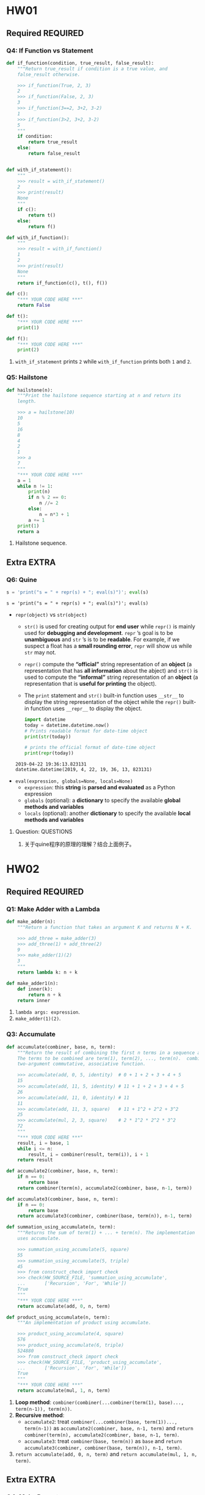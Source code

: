 #+TAGS: OUTSTANDING(o) QUESTIONS(q) EXTRA(e) REQUIRED(r)

* HW01
** Required                                                        :REQUIRED:
*** Q4: If Function vs Statement
   
    #+begin_src python :results output
      def if_function(condition, true_result, false_result):
          """Return true_result if condition is a true value, and
          false_result otherwise.

          >>> if_function(True, 2, 3)
          2
          >>> if_function(False, 2, 3)
          3
          >>> if_function(3==2, 3+2, 3-2)
          1
          >>> if_function(3>2, 3+2, 3-2)
          5
          """
          if condition:
              return true_result
          else:
              return false_result


      def with_if_statement():
          """
          >>> result = with_if_statement()
          2
          >>> print(result)
          None
          """
          if c():
              return t()
          else:
              return f()

      def with_if_function():
          """
          >>> result = with_if_function()
          1
          2
          >>> print(result)
          None
          """
          return if_function(c(), t(), f())

      def c():
          "*** YOUR CODE HERE ***"
          return False

      def t():
          "*** YOUR CODE HERE ***"
          print(1)

      def f():
          "*** YOUR CODE HERE ***"
          print(2)
    #+end_src 

    1. ~with_if_statement~ prints ~2~ while ~with_if_function~ prints both ~1~ and ~2~.
*** Q5: Hailstone

    #+begin_src python :results output
      def hailstone(n):
          """Print the hailstone sequence starting at n and return its
          length.

          >>> a = hailstone(10)
          10
          5
          16
          8
          4
          2
          1
          >>> a
          7
          """
          "*** YOUR CODE HERE ***"
          a = 1
          while n != 1:
              print(n)
              if n % 2 == 0:
                  n //= 2
              else:
                  n = n*3 + 1
              a += 1
          print(1)
          return a
    #+end_src 

    1. Hailstone sequence.

** Extra                                                              :EXTRA:
*** Q6: Quine
   
    #+begin_src python :results output
      s = 'print("s = " + repr(s) + "; eval(s)")'; eval(s)
    #+end_src 

    #+RESULTS:
    : s = 'print("s = " + repr(s) + "; eval(s)")'; eval(s)
    
    - ~repr(object)~ vs ~str(object)~
      - ~str()~ is used for creating output for *end user* while ~repr()~ is mainly used for *debugging and development*. ~repr~ ’s goal is to be *unambiguous* and ~str~ ’s is to be *readable*. For example, if we suspect a float has a *small rounding error*, ~repr~ will show us while ~str~ may not.
      - ~repr()~ compute the *“official”* string representation of an *object* (a representation that has *all information* about the abject) and ~str()~ is used to compute the *“informal”* string representation of an *object* (a representation that is *useful for printing* the object).
      - The ~print~ statement and ~str()~ built-in function uses ~__str__~ to display the string representation of the object while the ~repr()~ built-in function uses ~__repr__~ to display the object.
       
      #+begin_src python :results output
        import datetime 
        today = datetime.datetime.now() 
        # Prints readable format for date-time object 
        print(str(today))

        # prints the official format of date-time object 
        print(repr(today))
      #+end_src 

      #+RESULTS:
      : 2019-04-22 19:36:13.823131
      : datetime.datetime(2019, 4, 22, 19, 36, 13, 823131)

    - ~eval(expression, globals=None, locals=None)~
      - ~expression~: this *string* is *parsed and evaluated* as a Python expression
      - ~globals~ (optional): a *dictionary* to specify the available *global methods and variables*
      - ~locals~ (optional): another *dictionary* to specify the available *local methods and variables* 
**** Question:                                                    :QUESTIONS:
     1. 关于quine程序的原理的理解？结合上面例子。
* HW02
** Required                                                        :REQUIRED:
*** Q1: Make Adder with a Lambda

    #+begin_src python :results output
      def make_adder(n):
          """Return a function that takes an argument K and returns N + K.

          >>> add_three = make_adder(3)
          >>> add_three(1) + add_three(2)
          9
          >>> make_adder(1)(2)
          3
          """
          return lambda k: n + k

      def make_adder1(n):
          def inner(k):
              return n + k
          return inner
    #+end_src 

    1. ~lambda args: expression~.
    2. ~make_adder(1)(2)~. 

*** Q3: Accumulate 

    #+begin_src python :results output
      def accumulate(combiner, base, n, term):
          """Return the result of combining the first n terms in a sequence and base.
          The terms to be combined are term(1), term(2), ..., term(n).  combiner is a
          two-argument commutative, associative function.

          >>> accumulate(add, 0, 5, identity)  # 0 + 1 + 2 + 3 + 4 + 5
          15
          >>> accumulate(add, 11, 5, identity) # 11 + 1 + 2 + 3 + 4 + 5
          26
          >>> accumulate(add, 11, 0, identity) # 11
          11
          >>> accumulate(add, 11, 3, square)   # 11 + 1^2 + 2^2 + 3^2
          25
          >>> accumulate(mul, 2, 3, square)    # 2 * 1^2 * 2^2 * 3^2
          72
          """
          "*** YOUR CODE HERE ***"
          result, i = base, 1
          while i <= n:
              result, i = combiner(result, term(i)), i + 1
          return result

      def accumulate2(combiner, base, n, term):
          if n == 0:
              return base
          return combiner(term(n), accumulate2(combiner, base, n-1, term))

      def accumulate3(combiner, base, n, term):
          if n == 0:
              return base
          return accumulate3(combiner, combiner(base, term(n)), n-1, term)

      def summation_using_accumulate(n, term):
          """Returns the sum of term(1) + ... + term(n). The implementation
          uses accumulate.

          >>> summation_using_accumulate(5, square)
          55
          >>> summation_using_accumulate(5, triple)
          45
          >>> from construct_check import check
          >>> check(HW_SOURCE_FILE, 'summation_using_accumulate',
          ...       ['Recursion', 'For', 'While'])
          True
          """
          "*** YOUR CODE HERE ***"
          return accumulate(add, 0, n, term)

      def product_using_accumulate(n, term):
          """An implementation of product using accumulate.

          >>> product_using_accumulate(4, square)
          576
          >>> product_using_accumulate(6, triple)
          524880
          >>> from construct_check import check
          >>> check(HW_SOURCE_FILE, 'product_using_accumulate',
          ...       ['Recursion', 'For', 'While'])
          True
          """
          "*** YOUR CODE HERE ***"
          return accumulate(mul, 1, n, term)
    #+end_src 

    1. *Loop method*: ~combiner(combiner(...combiner(term(1), base)..., term(n-1)), term(n))~.
    2. *Recursive method*:
       - ~accumulate2~: treat ~combiner(...combiner(base, term(1))..., term(n-1))~ as ~accumulate2(combiner, base, n-1, term)~ and ~return combiner(term(n), accumulate2(combiner, base, n-1, term)~.    
       - ~accumulate3~: treat ~combiner(base, term(n))~ as ~base~ and ~return accumulate3(combiner, combiner(base, term(n)), n-1, term)~.    
    3. ~return accumulate(add, 0, n, term)~ and ~return accumulate(mul, 1, n, term)~.
** Extra                                                              :EXTRA:
*** Q4: Make Repeater

    #+begin_src python :results output
      def compose1(f, g):
          """Return a function h, such that h(x) = f(g(x))."""
          def h(x):
              return f(g(x))
          return h

      def make_repeater(f, n):
          """Return the function that computes the nth application of f.

          >>> add_three = make_repeater(increment, 3)
          >>> add_three(5)
          8
          >>> make_repeater(triple, 5)(1) # 3 * 3 * 3 * 3 * 3 * 1
          243
          >>> make_repeater(square, 2)(5) # square(square(5))
          625
          >>> make_repeater(square, 4)(5) # square(square(square(square(5))))
          152587890625
          >>> make_repeater(square, 0)(5)
          5
          """
          "*** YOUR CODE HERE ***"
          def g(x, t = f, m = n):
              if m == 0:
                  return x
              else:
                  m -= 1
                  return t(g(x, t, m))
          return g
      """ solutions """
      def make_repeater2(f, n):
          g = identity
          while n > 0:
              g = compose1(f, g)
              n = n - 1
          return g

      def make_repeater3(f, n):
          def h(x):
              k = 0
              while k < n:
                  x, k = f(x), k + 1
              return x
          return h

      def make_repeater4(f, n):
          if n == 0:
              return lambda x: x
          return lambda x: f(make_repeater4(f, n - 1)(x))

      def make_repeater5(f, n):
          if n == 0:
              return lambda x: x
          return compose1(f, make_repeater5(f, n - 1))

      def make_repeater6(f, n):
          return accumulate(compose1, lambda x: x, n, lambda k: f)
    #+end_src 

    - *Iterative method*: ~f(...f(f(x))...)~
      1. Non ~x~ but ~compose1~ in ~make_repeater2~: Treat ~f~ as ~f(g)~ and def ~g = identity~, use ~compose1(f, g)~ to get ~f(g)~, each iteration *change* ~g = f(g)~, finally return ~g = f(...(f(g))...)~.
      2. Non ~compose1~ but ~x~ in ~make_repeater3~: def ~h~ and return ~h~, in ~h~ *directly* return ~f(...f(f)...)~.
    - *Recursive method*
      1. Non ~compose1~ but ~x~ in ~make_repeater4~: Treat ~f(...f(f(x))...)~ as ~f(x)~ and ~x = ...f(f(x))... = make_repeater4(f, n - 1)(x)~, return ~f(x) = f(make_repeater4(f, n - 1)(x))~.
      2. Non ~x~ but ~compose1~ in ~make_repeater5~: Treat ~f(...f(f)...)~ as ~f(g)~ and ~g = ...f(f)... = make_repeater5(f, n - 1)~, return ~f(g) = compose1(f, make_repeater5(f, n - 1))~.
      3. *One line* return with ~compose1~ and ~accumulate~ in ~make_repeater6~: ~combiner~ take in *two values* and return a new *value*, while ~compose1~ take in *two funcs* and return a new *func*, ~combiner(combiner(...combiner(base, term(1))..., term(n-1)), term(n))~ = ~compose1(compose1(...compose1(x, k)..., k), k)~ = ~accumulate(compose1, lambda x: x, n, lambda k: f)~.
**** Question:
     1. 关于Loop方法，这两种思维上有何不同？是否用 ~compose1~ 加深了一层抽象？比较而言各适用于什么场景？
     2. 关于Recursive方法，第3种中所有 ~term(i)~ 为什么都等于 ~f~ ？在 ~accumulate~ 中 ~combiner~ 中的操作数可以互换，这里由于 ~compose1~ 的定义应该考虑 ~(lambda k: f, lambda x: x)~ 才对，为何实际两者仍然可以互换？这3种方法思维上有何根本不同？各适用于什么场景？
     3. 以上分析能否改进？（补充或精简统一）
*** Q5: Church numerals
    #+begin_src python :results output
      def zero(f):
          return lambda x: x

      def successor(n):
          return lambda f: lambda x: f(n(f)(x))

      def one(f):
          """Church numeral 1: same as successor(zero)"""
          "*** YOUR CODE HERE ***"
          return lambda x: f(x)

      def two(f):
          """Church numeral 2: same as successor(successor(zero))"""
          "*** YOUR CODE HERE ***"
          return lambda x: f(f(x))

      three = successor(two)

      def church_to_int(n):
          """Convert the Church numeral n to a Python integer.

          >>> church_to_int(zero)
          0
          >>> church_to_int(one)
          1
          >>> church_to_int(two)
          2
          >>> church_to_int(three)
          3
          """
          "*** YOUR CODE HERE ***"
          return n(lambda x: x + 1)(0)

      def add_church(m, n):
          """Return the Church numeral for m + n, for Church numerals m and n.

          >>> church_to_int(add_church(two, three))
          5
          """
          "*** YOUR CODE HERE ***"
          return lambda f: lambda x: m(f)(n(f)(x))

      def mul_church(m, n):
          """Return the Church numeral for m * n, for Church numerals m and n.

          >>> four = successor(three)
          >>> church_to_int(mul_church(two, three))
          6
          >>> church_to_int(mul_church(three, four))
          12
          """
          "*** YOUR CODE HERE ***"
          return lambda f: m(n(f))

      def pow_church(m, n):
          """Return the Church numeral m ** n, for Church numerals m and n.

          >>> church_to_int(pow_church(two, three))
          8
          >>> church_to_int(pow_church(three, two))
          9
          """
          "*** YOUR CODE HERE ***"
          return n(m)
    #+end_src 
**** Question:                                                    :QUESTIONS:
     1. 怎么理解这种思路？这种问题与这种问题的解法的特点？与high order func联系起来，是否能从多级order或者说多层抽象来思考？
* HW03 
** Required                                                        :REQUIRED:
*** Q2: Ping-pong
   
    #+begin_src python :results output
      def pingpong(n):
          """Return the nth element of the ping-pong sequence.

          >>> pingpong(7)
          7
          >>> pingpong(8)
          6
          >>> pingpong(15)
          1
          >>> pingpong(21)
          -1
          >>> pingpong(22)
          0
          >>> pingpong(30)
          6
          >>> pingpong(68)
          2
          >>> pingpong(69)
          1
          >>> pingpong(70)
          0
          >>> pingpong(71)
          1
          >>> pingpong(72)
          0
          >>> pingpong(100)
          2
          >>> from construct_check import check
          >>> check(HW_SOURCE_FILE, 'pingpong', ['Assign', 'AugAssign'])
          True
          """
          "*** YOUR CODE HERE ***"
          def is_change(n):
              return (has_seven(n) or n % 7 == 0)

          def is_up(n):
              if n == 1:
                  return True
              elif is_change(n):
                  return not is_up(n-1)
              else:
                  return is_up(n-1)

          if n == 1:
              return 1
          elif is_up(n-1):
              return pingpong(n-1) + 1
          else:
              return pingpong(n-1) - 1
      """ solutioins """
      def pingping_iteration(n):
          result, i = 1, 1
          is_up = True
          while i < n:
              if has_seven(i) or i % 7 == 0:
                  is_up = not is_up
              if is_up:
                  result += 1
              else:
                  result -= 1
                  i += 1
          return result

      def pingpong2(n):
          def helper(result, i, step):
              if i == n:
                  return result
              elif i % 7 == 0 or has_seven(i):
                  return helper(result - step, i + 1, -step)
              else:
                  return helper(result + step, i + 1, step)
          return helper(1, 1, 1)

      def pingpong3(n):
          def pingpong_next(x, i, step):
              if i == n:
                  return x
              return pingpong_next(x + step, i + 1, next_dir(step, i+1))

          def next_dir(step, i):
              if i % 7 == 0 or has_seven(i):
                  return -step
              return step

          return pingpong_next(1, 1, 1)

      def pingpong4(n):
          def direction(n):
              if n < 7:
                  return 1
              if (n-1) % 7 == 0 or has_seven(n-1):
                  return -1 * direction(n-1)
              return direction(n-1)

          if n <= 7:
              return n
          return direction(n) + pingpong(n-1)

    #+end_src 
   

    - Both *recursive and iterative* method can start from *1 to n* or *n to 1*
      | start to end | recursive func                   | return value  | base        | example                  |
      | 1 to n       | new defined helper func ~helper~ | ~helper(i+1)~ | ~helper(n)~ | ~pingpong2~, ~pingpong3~ |
      | n to 1       | itself ~func~                    | ~func(n-1)~   | ~func(1)~   | ~pingpong~, ~pingpong4~  |
**** Question:
     1. 关于新定义 ~helper~ 并利用它从1开始递归到n本质上不就是iterative吗？从1到n和从n到1本质上有什么区别？ 
*** Q3: Filtered Accumulate

    #+begin_src python :results output
      def accumulate(combiner, base, n, term):
          """Return the result of combining the first n terms in a sequence and base.
          The terms to be combined are term(1), term(2), ..., term(n).  combiner is a
          two-argument, associative function.

          >>> accumulate(add, 0, 5, identity)  # 0 + 1 + 2 + 3 + 4 + 5
          15
          >>> accumulate(add, 11, 5, identity) # 11 + 1 + 2 + 3 + 4 + 5
          26
          >>> accumulate(add, 11, 0, identity) # 11
          11
          >>> accumulate(add, 11, 3, square)   # 11 + 1^2 + 2^2 + 3^2
          25
          >>> accumulate(mul, 2, 3, square)    # 2 * 1^2 * 2^2 * 3^2
          72
          """
          total, k = base, 1
          while k <= n:
              total, k = combiner(total, term(k)), k + 1
          return total

      def filtered_accumulate(combiner, base, pred, n, term):
          """Return the result of combining the terms in a sequence of N terms
          that satisfy the predicate pred. combiner is a two-argument function.
          If v1, v2, ..., vk are the values in term(1), term(2), ..., term(N)
          that satisfy pred, then the result is
               base combiner v1 combiner v2 ... combiner vk
          (treating combiner as if it were a binary operator, like +). The
          implementation uses accumulate.

          >>> filtered_accumulate(add, 0, lambda x: True, 5, identity)  # 0 + 1 + 2 + 3 + 4 + 5
          15
          >>> filtered_accumulate(add, 11, lambda x: False, 5, identity) # 11
          11
          >>> filtered_accumulate(add, 0, odd, 5, identity)   # 0 + 1 + 3 + 5
          9
          >>> filtered_accumulate(mul, 1, greater_than_5, 5, square)  # 1 * 9 * 16 * 25
          3600
          >>> # Do not use while/for loops or recursion
          >>> from construct_check import check
          >>> check(HW_SOURCE_FILE, 'filtered_accumulate',
          ...       ['While', 'For', 'Recursion'])
          True
          """
          def combine_if(x, y):
              "*** YOUR CODE HERE ***"
              if pred(y):
                  return combiner(x, y)
              else:
                  return x

          return accumulate(combine_if, base, n, term)

      def odd(x):
          return x % 2 == 1

      def greater_than_5(x):
          return x > 5
    #+end_src 

    - ~combine_if(total, term(k)~ in ~accumulate(combine_if, base, n, term)~    
* HW04
** Required                                                        :REQUIRED:
*** Q2: Squares only
    #+begin_src python :results output
      def squares(s):
          """Returns a new list containing square roots of the elements of the
          original list that are perfect squares.

          >>> seq = [8, 49, 8, 9, 2, 1, 100, 102]
          >>> squares(seq)
          [7, 3, 1, 10]
          >>> seq = [500, 30]
          >>> squares(seq)
          []
          """
          "*** YOUR CODE HERE ***"
          return [round(numpy.math.sqrt(x)) for x in s if numpy.square(round(numpy.sqrt(x))) == x]
    #+end_src 
    - ~import numpy~ first
    - ~[round(numpy.math.sqrt(x)) for x in s if numpy.square(round(numpy.sqrt(x))) == x]~ returns a ~list~
*** Q3: G function
    #+begin_src python :results output
      def g_iter(n):
          """Return the value of G(n), computed iteratively.

          >>> g_iter(1)
          1
          >>> g_iter(2)
          2
          >>> g_iter(3)
          3
          >>> g_iter(4)
          10
          >>> g_iter(5)
          22
          >>> from construct_check import check
          >>> check(HW_SOURCE_FILE, 'g_iter', ['Recursion'])
          True
          """
          "*** YOUR CODE HERE ***"
          i = 1
          g = []
          while i <= n:
              k = i - 1
              if i <= 3:
                  g.append(i)
              else:
                  g.append(g[k - 1] + 2 * g[k - 2] + 3 * g[k - 3])
                  i += 1
          return g[n - 1]
    #+end_src 
    - ~Iteration~: not ~g[k] = ...~ but ~g.append(...)~
    - Finally ~return g[n - 1]~ 

*** Q4: Count change
    #+begin_src python :results output
      def count_change(amount):
          """Return the number of ways to make change for amount.

          >>> count_change(7)
          6
          >>> count_change(10)
          14
          >>> count_change(20)
          60
          >>> count_change(100)
          9828
          >>> from construct_check import check
          >>> check(HW_SOURCE_FILE, 'count_change', ['While', 'For'])
          True
          """
          "*** YOUR CODE HERE ***"
          if amount == 1:
              return 1
          elif amount % 2 != 0:
              return count_change(amount - 1)
          else:
              return count_change(amount / 2) + count_change(amount - 1)
    #+end_src 
    - When ~amount~ is *even*, ~return count_change(amount / 2) + count_change(amount - 1)~ or ~... + count_change(amount - 2)~
**** Question:                                                    :QUESTIONS:
     1. 怎么从理论层面推导整数分解为2的幂次和的递推式？特别是偶数与前面的关系？主要从分解式中含不含1以及含奇数or偶数个1入手。
*** Q5: Towers of Hanoi
    #+begin_src python :results output
      def move_stack(n, start, end):
          """Print the moves required to move n disks on the start pole to the end
          pole without violating the rules of Towers of Hanoi.

          n -- number of disks
          start -- a pole position, either 1, 2, or 3
          end -- a pole position, either 1, 2, or 3

          There are exactly three poles, and start and end must be different. Assume
          that the start pole has at least n disks of increasing size, and the end
          pole is either empty or has a top disk larger than the top n start disks.

          >>> move_stack(1, 1, 3)
          Move the top disk from rod 1 to rod 3
          >>> move_stack(2, 1, 3)
          Move the top disk from rod 1 to rod 2
          Move the top disk from rod 1 to rod 3
          Move the top disk from rod 2 to rod 3
          >>> move_stack(3, 1, 3)
          Move the top disk from rod 1 to rod 3
          Move the top disk from rod 1 to rod 2
          Move the top disk from rod 3 to rod 2
          Move the top disk from rod 1 to rod 3
          Move the top disk from rod 2 to rod 1
          Move the top disk from rod 2 to rod 3
          Move the top disk from rod 1 to rod 3
          """
          assert 1 <= start <= 3 and 1 <= end <= 3 and start != end, "Bad start/end"
          "*** YOUR CODE HERE ***"
          intermediary = 6 - start - end
          if n == 1:
              print_move(start, end)
          elif n % 2 == 0:
              move_stack(1, start, intermediary)
              move_stack(n-1, start, end)
              move_stack(1, intermediary, end)
          else:
              move_stack(n-1, start, intermediary)
              move_stack(1, start, end)
              move_stack(n-1, intermediary, end)
          "*** simplified sol ***"
          if n % 2 == 0:
              n_step1, n_step2, n_step3 = 1, n - 1, 1
          else:
              n_step1, n_step2, n_step3 = n - 1, 1, n - 1
          if n == 1:
              print_move(start, end)
          else:
              move_stack(n_step1, start, intermediary)
              move_stack(n_step2, start, end)
              move_stack(n_step3, intermediary, end)
    #+end_src 
    - For even *recursion*: ~move_stack(1, start, intermediary)~ --> ~move_stack(n-1, start, end)~ --> ~move_stack(1, intermediary, end)~
    - For odd *recursion*: ~move_stack(n-1, start, intermediary)~ --> ~move_stack(1, start, end)~ --> ~move_stack(n-1, intermediary, end)~
**** Question:                                                    :QUESTIONS:
     1. 还能继续简化吗？
** Extra                                                              :EXTRA:
*** Q6: Anonymous factorial                                     :OUTSTANDING:
